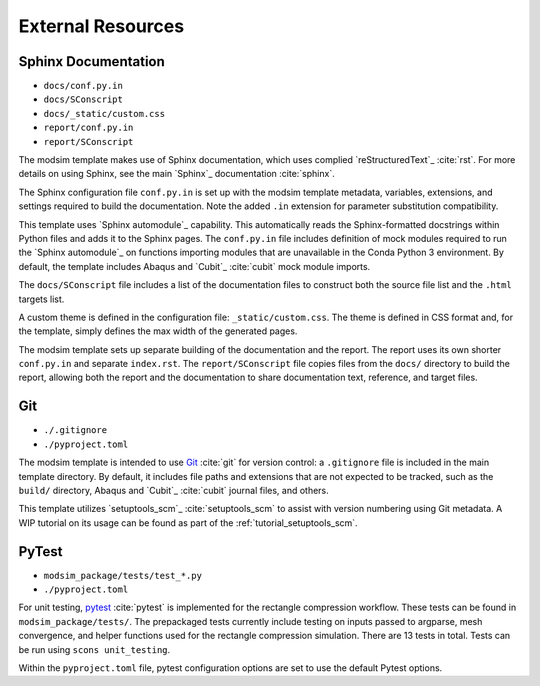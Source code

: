 ##################
External Resources
##################

********************
Sphinx Documentation
********************

* ``docs/conf.py.in``
* ``docs/SConscript``
* ``docs/_static/custom.css``
* ``report/conf.py.in``
* ``report/SConscript``

The modsim template makes use of Sphinx documentation, which uses complied `reStructuredText`_ :cite:`rst`. For more
details on using Sphinx, see the main `Sphinx`_ documentation :cite:`sphinx`.

The Sphinx configuration file ``conf.py.in`` is set up with the modsim template metadata, variables, extensions, and
settings required to build the documentation. Note the added ``.in`` extension for parameter substitution
compatibility.

This template uses `Sphinx automodule`_ capability. This automatically reads the Sphinx-formatted docstrings
within Python files and adds it to the Sphinx pages. The ``conf.py.in`` file includes definition of mock modules
required to run the `Sphinx automodule`_ on functions importing modules that are unavailable in the Conda Python 3
environment. By default, the template includes Abaqus and `Cubit`_ :cite:`cubit` mock module imports.

The ``docs/SConscript`` file includes a list of the documentation files to construct both the source file list and the
``.html`` targets list.

A custom theme is defined in the configuration file: ``_static/custom.css``. The theme is defined in CSS format and,
for the template, simply defines the max width of the generated pages.

The modsim template sets up separate building of the documentation and the report. The report uses its own shorter
``conf.py.in`` and separate ``index.rst``. The ``report/SConscript`` file copies files from the ``docs/`` directory to
build the report, allowing both the report and the documentation to share documentation text, reference, and target
files.

***
Git
***

* ``./.gitignore``
* ``./pyproject.toml``

The modsim template is intended to use `Git`_ :cite:`git` for version control: a ``.gitignore`` file is included in the
main template directory. By default, it includes file paths and extensions that are not expected to be tracked,
such as the ``build/`` directory, Abaqus and `Cubit`_ :cite:`cubit` journal files, and others.

This template utilizes `setuptools_scm`_ :cite:`setuptools_scm` to assist with version numbering using Git metadata. A
WIP tutorial on its usage can be found as part of the :ref:`tutorial_setuptools_scm`.

******
PyTest
******

* ``modsim_package/tests/test_*.py``
* ``./pyproject.toml``

For unit testing, `pytest`_ :cite:`pytest` is implemented for the rectangle compression workflow. These tests can be
found in ``modsim_package/tests/``. The prepackaged tests currently include testing on inputs passed to argparse, mesh
convergence, and helper functions used for the rectangle compression simulation. There are 13 tests in total. Tests can
be run using ``scons unit_testing``.

Within the ``pyproject.toml`` file, pytest configuration options are set to use the default Pytest options.